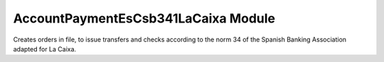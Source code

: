 AccountPaymentEsCsb341LaCaixa Module
####################################

Creates orders in file, to issue transfers and checks according to the norm 34
of the Spanish Banking Association adapted for La Caixa.